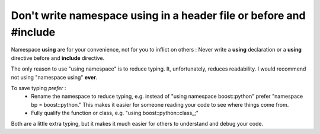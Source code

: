 
Don't write namespace **using** in a header file or before and **#include**
---------------------------------------------------------------------------

Namespace **using** are for your convenience, not for you to inflict on others :
Never write a **using** declaration or a **using** directive before and **include** directive.

The only reason to use "using namespace" is to reduce typing.  It, unfortunately,
reduces readability.  I would recommend not using "namespace using" **ever**.

To save typing *prefer* :
 - Rename the namespace to reduce typing, e.g. instead of "using namespace boost::python" prefer "namespace bp = boost::python."  This makes it easier for someone reading your code to see where things come from.
 - Fully qualify the function or class, e.g. "using boost::python::class_;"
 
Both are a little extra typing, but it makes it much easier for others to understand
and debug your code.

